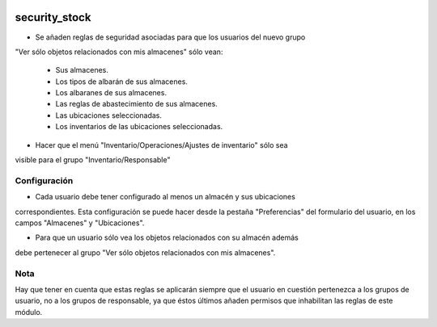 .. image:: https://img.shields.io/badge/licence-AGPL--3-blue.svg
   :target: https://www.gnu.org/licenses/agpl-3.0-standalone.html
   :alt: License: AGPL-3

security_stock
====

- Se añaden reglas de seguridad asociadas para que los usuarios del nuevo grupo
"Ver sólo objetos relacionados con mis almacenes" sólo vean:

    - Sus almacenes.

    - Los tipos de albarán de sus almacenes.

    - Los albaranes de sus almacenes.

    - Las reglas de abastecimiento de sus almacenes.

    - Las ubicaciones seleccionadas.

    - Los inventarios de las ubicaciones seleccionadas.

- Hacer que el menú "Inventario/Operaciones/Ajustes de inventario" sólo sea
visible para el grupo "Inventario/Responsable"


Configuración
----

- Cada usuario debe tener configurado al menos un almacén y sus ubicaciones
correspondientes. Esta configuración se puede hacer desde la pestaña
"Preferencias" del formulario del usuario, en los campos "Almacenes" y
"Ubicaciones".

- Para que un usuario sólo vea los objetos relacionados con su almacén además
debe pertenecer al grupo "Ver sólo objetos relacionados con mis almacenes".

Nota
----

Hay que tener en cuenta que estas reglas se aplicarán siempre que el usuario en
cuestión pertenezca a los grupos de usuario, no a los grupos de responsable,
ya que éstos últimos añaden permisos que inhabilitan las reglas de este módulo.

